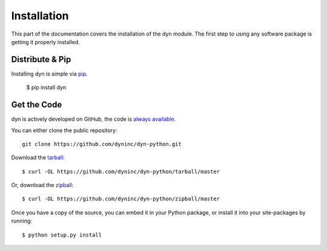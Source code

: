 .. _install:

Installation
============

This part of the documentation covers the installation of the dyn module.
The first step to using any software package is getting it properly installed.


Distribute & Pip
----------------

Installing dyn is simple via `pip <http://www.pip-installer.org/>`_.

    $ pip install dyn

Get the Code
------------

dyn is actively developed on GitHub, the code is
`always available <https://github.com/dyninc/dyn-python>`_.

You can either clone the public repository::

    git clone https://github.com/dyninc/dyn-python.git

Download the `tarball <https://github.com/dyninc/dyn-python/tarball/master>`_::

    $ curl -OL https://github.com/dyninc/dyn-python/tarball/master

Or, download the `zipball <https://github.com/dyninc/dyn-python/zipball/master>`_::

    $ curl -OL https://github.com/dyninc/dyn-python/zipball/master

Once you have a copy of the source, you can embed it in your Python package,
or install it into your site-packages by running::

    $ python setup.py install

